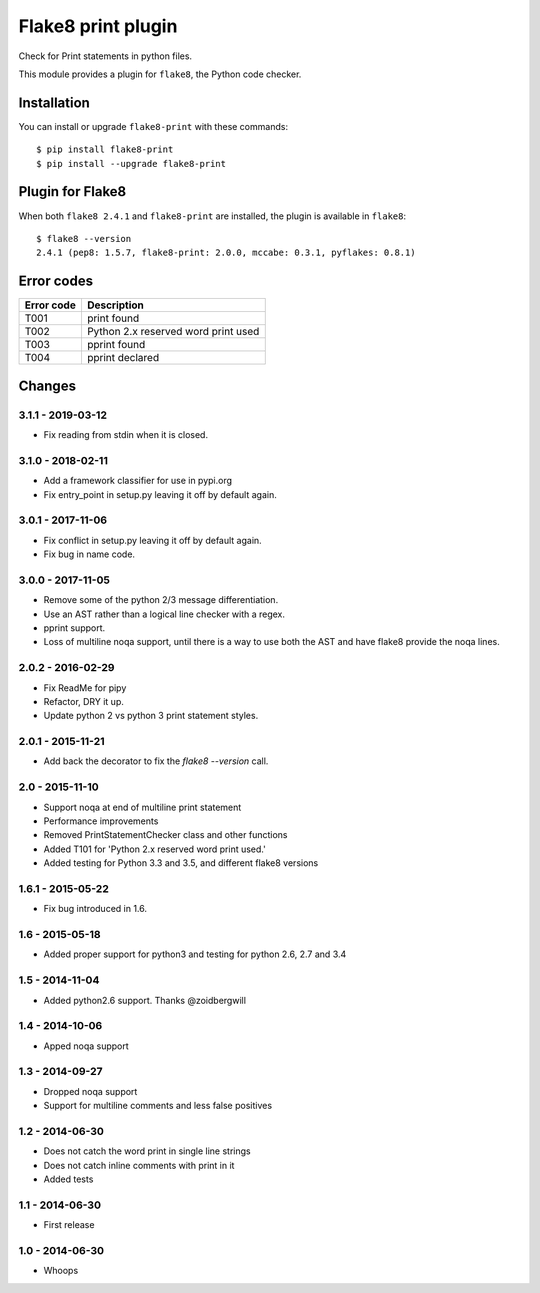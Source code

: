 Flake8 print plugin
===================

Check for Print statements in python files.

This module provides a plugin for ``flake8``, the Python code checker.


Installation
------------

You can install or upgrade ``flake8-print`` with these commands::

  $ pip install flake8-print
  $ pip install --upgrade flake8-print


Plugin for Flake8
-----------------

When both ``flake8 2.4.1`` and ``flake8-print`` are installed, the plugin is
available in ``flake8``::

    $ flake8 --version
    2.4.1 (pep8: 1.5.7, flake8-print: 2.0.0, mccabe: 0.3.1, pyflakes: 0.8.1)

Error codes
-----------
+------------+-------------------------------------+
| Error code | Description                         |
+============+=====================================+
| T001       | print found                         |
+------------+-------------------------------------+
| T002       | Python 2.x reserved word print used |
+------------+-------------------------------------+
| T003       | pprint found                        |
+------------+-------------------------------------+
| T004       | pprint declared                     |
+------------+-------------------------------------+

Changes
-------

3.1.1 - 2019-03-12
``````````````````

* Fix reading from stdin when it is closed.

3.1.0 - 2018-02-11
``````````````````
* Add a framework classifier for use in pypi.org
* Fix entry_point in setup.py leaving it off by default again.

3.0.1 - 2017-11-06
``````````````````
* Fix conflict in setup.py leaving it off by default again.
* Fix bug in name code.

3.0.0 - 2017-11-05
``````````````````
* Remove some of the python 2/3 message differentiation.
* Use an AST rather than a logical line checker with a regex.
* pprint support.
* Loss of multiline noqa support, until there is a way to use both the AST and have flake8 provide the noqa lines.


2.0.2 - 2016-02-29
``````````````````
* Fix ReadMe for pipy
* Refactor, DRY it up.
* Update python 2 vs python 3 print statement styles.

2.0.1 - 2015-11-21
``````````````````
* Add back the decorator to fix the `flake8 --version` call.

2.0 - 2015-11-10
````````````````
* Support noqa at end of multiline print statement
* Performance improvements
* Removed PrintStatementChecker class and other functions
* Added T101 for 'Python 2.x reserved word print used.'
* Added testing for Python 3.3 and 3.5, and different flake8 versions

1.6.1 - 2015-05-22
``````````````````
* Fix bug introduced in 1.6.

1.6 - 2015-05-18
````````````````
* Added proper support for python3 and testing for python 2.6, 2.7 and 3.4

1.5 - 2014-11-04
````````````````
* Added python2.6 support. Thanks @zoidbergwill

1.4 - 2014-10-06
````````````````
* Apped noqa support

1.3 - 2014-09-27
````````````````
* Dropped noqa support
* Support for multiline comments and less false positives

1.2 - 2014-06-30
````````````````
* Does not catch the word print in single line strings
* Does not catch inline comments with print in it
* Added tests

1.1 - 2014-06-30
````````````````
* First release

1.0 - 2014-06-30
````````````````
* Whoops

